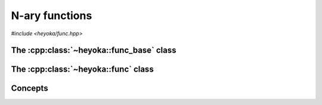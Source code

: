.. _api_func:

N-ary functions
===============

.. cpp:namespace-push:: heyoka

*#include <heyoka/func.hpp>*

The :cpp:class:`~heyoka::func_base` class
-----------------------------------------

.. cpp:class:: func_base

   This is the base class of all functions implemented in the :ref:`expression system<expression_system>`.

   It provides a common interface for constructing functions and accessing their arguments.

   .. cpp:function:: explicit func_base(std::string name, std::vector<expression> args)

      Constructor from name and arguments.

      :param name: the function name.
      :param args: the function arguments.

      :exception: any exceptions raised by copying the name or the arguments.
      :exception std\:\:invalid_argument: if *name* is empty.

   .. cpp:function:: func_base(const func_base &)
   .. cpp:function:: func_base(func_base &&) noexcept
   .. cpp:function:: func_base &operator=(const func_base &)
   .. cpp:function:: func_base &operator=(func_base &&) noexcept
   .. cpp:function:: ~func_base()

      :cpp:class:`func_base` is copy/move constructible, copy/move assignable and destructible.

      :exception: any exception thrown by the copy constructor/copy assignment operator the function's name or arguments.

   .. cpp:function:: [[nodiscard]] const std::string &get_name() const noexcept

      Name getter.

      :return: a reference to the function's name.

   .. cpp:function:: [[nodiscard]] const std::vector<expression> &args() const noexcept

      Arguments getter.

      :return: a reference to the function's arguments.

The :cpp:class:`~heyoka::func` class
------------------------------------

.. cpp:class:: func

   This class is used to represent functions in the :ref:`expression system<expression_system>`.

   :cpp:class:`func` is a polymorphic wrapper that can be constructed from any
   object satisfying certain conceptual requirements. We refer to such objects as
   *user-defined functions*, or UDFs (see the :cpp:concept:`is_udf` concept).

   The polymorphic wrapper is implemented internally via ``std::shared_ptr``, and thus
   :cpp:class:`func` employs reference semantics: copy construction and copy assignment
   do not throw, and they are constant-time operations.

   .. note::

      At this time, the :cpp:class:`func` API is still in flux and as such
      it is largely undocumented. Please refer to the source
      code if you need to understand the full API.

   .. cpp:function:: func()

      Default constructor.

      The default constructor will initialise this :cpp:class:`func` object
      with an implementation-defined UDF.

      :exception: any exception thrown by memory allocation failures.

   .. cpp:function:: template <typename T> requires (!std::same_as<func, std::remove_cvref_t<T>>) && is_udf<std::remove_cvref_t<T>> explicit func(T &&x)

      Generic constructor.

      This constructor will initialise ``this`` with the user-defined function *x*.

      :exception: any exception thrown by memory allocation failures or by the copy/move constructor of the user-defined function *x*.

   .. cpp:function:: func(const func &) noexcept
   .. cpp:function:: func(func &&) noexcept
   .. cpp:function:: func &operator=(const func &) noexcept
   .. cpp:function:: func &operator=(func &&) noexcept
   .. cpp:function:: ~func()

      :cpp:class:`func` is copy/move constructible, copy/move assignable and destructible.

      The only valid operations on a moved-from :cpp:class:`func` are destruction and copy/move assignment.

   .. cpp:function:: [[nodiscard]] const std::string &get_name() const noexcept

      Name getter.

      This getter will invoke :cpp:func:`func_base::get_name()` on the internal UDF.

      :return: a reference to the function's name.

   .. cpp:function:: [[nodiscard]] const std::vector<expression> &args() const noexcept

      Arguments getter.

      This getter will invoke :cpp:func:`func_base::args()` on the internal UDF.

      :return: a reference to the function's arguments.

Concepts
--------

.. cpp:concept:: template <typename T> is_udf = std::default_initializable<T> && std::movable<T> && std::copyable<T> && std::derived_from<T, func_base>

   User-defined function concept.

   This concept enumerates the minimum requirements of user-defined functions (UDFs), that is, objects that
   can be used to construct a :cpp:class:`func`.

